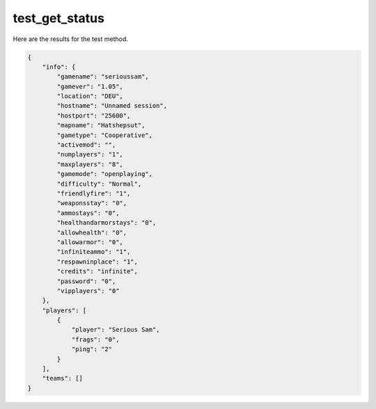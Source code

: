 test_get_status
===============

Here are the results for the test method.

.. code-block:: json

	{
	    "info": {
	        "gamename": "serioussam",
	        "gamever": "1.05",
	        "location": "DEU",
	        "hostname": "Unnamed session",
	        "hostport": "25600",
	        "mapname": "Hatshepsut",
	        "gametype": "Cooperative",
	        "activemod": "",
	        "numplayers": "1",
	        "maxplayers": "8",
	        "gamemode": "openplaying",
	        "difficulty": "Normal",
	        "friendlyfire": "1",
	        "weaponsstay": "0",
	        "ammostays": "0",
	        "healthandarmorstays": "0",
	        "allowhealth": "0",
	        "allowarmor": "0",
	        "infiniteammo": "1",
	        "respawninplace": "1",
	        "credits": "infinite",
	        "password": "0",
	        "vipplayers": "0"
	    },
	    "players": [
	        {
	            "player": "Serious Sam",
	            "frags": "0",
	            "ping": "2"
	        }
	    ],
	    "teams": []
	}

